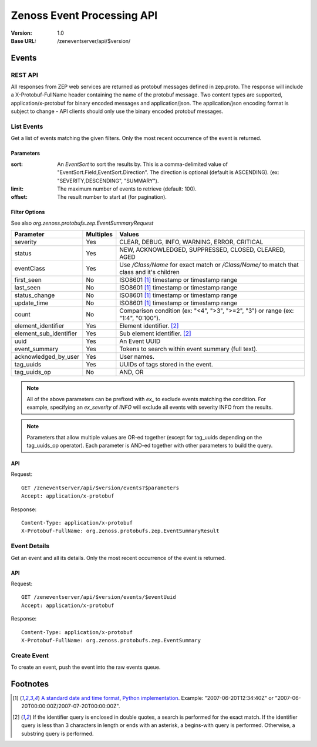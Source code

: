 ===========================
Zenoss Event Processing API
===========================

:Version: 1.0
:Base URL: /zeneventserver/api/$version/

------
Events
------

REST API
-------------

All responses from ZEP web services are returned as protobuf messages defined in zep.proto. The response will include a
X-Protobuf-FullName header containing the name of the protobuf message. Two content types are supported,
application/x-protobuf for binary encoded messages and application/json. The application/json encoding format is subject
to change - API clients should only use the binary encoded protobuf messages.

List Events
-----------

Get a list of events matching the given filters. Only the most recent occurrence of the event is returned.

Parameters
''''''''''
:sort: An `EventSort` to sort the results by. This is a comma-delimited value of "EventSort.Field,EventSort.Direction".
  The direction is optional (default is ASCENDING). (ex: "SEVERITY,DESCENDING", "SUMMARY").
:limit: The maximum number of events to retrieve (default: 100).
:offset: The result number to start at (for pagination).
    
Filter Options
''''''''''''''

See also `org.zenoss.protobufs.zep.EventSummaryRequest`
    
====================== ========= =======
Parameter              Multiples Values
====================== ========= =======
severity               Yes       CLEAR, DEBUG, INFO, WARNING, ERROR, CRITICAL
status                 Yes       NEW, ACKNOWLEDGED, SUPPRESSED, CLOSED, CLEARED, AGED
eventClass             Yes       Use `/Class/Name` for exact match or `/Class/Name/` to match that class and it's children
first_seen             No        ISO8601 [#iso8601]_ timestamp or timestamp range
last_seen              No        ISO8601 [#iso8601]_ timestamp or timestamp range
status_change          No        ISO8601 [#iso8601]_ timestamp or timestamp range
update_time            No        ISO8601 [#iso8601]_ timestamp or timestamp range
count                  No        Comparison condition (ex: "<4", ">3", ">=2", "3") or range (ex: "1:4", "0:100").
element_identifier     Yes       Element identifier. [#identifier]_
element_sub_identifier Yes       Sub element identifier. [#identifier]_
uuid                   Yes       An Event UUID
event_summary          Yes       Tokens to search within event summary (full text).
acknowledged_by_user   Yes       User names.
tag_uuids              Yes       UUIDs of tags stored in the event.
tag_uuids_op           No        AND, OR
====================== ========= =======

.. Note:: All of the above parameters can be prefixed with `ex_` to exclude events matching the condition. For example,
          specifying an `ex_severity` of `INFO` will exclude all events with severity INFO from the results.
    
.. Note:: Parameters that allow multiple values are OR-ed together (except for tag_uuids depending on the tag_uuids_op
          operator). Each parameter is AND-ed together with other parameters to build the query.
    
API
'''

Request::

    GET /zeneventserver/api/$version/events?$parameters
    Accept: application/x-protobuf
    
Response::

    Content-Type: application/x-protobuf
    X-Protobuf-FullName: org.zenoss.protobufs.zep.EventSummaryResult
    
Event Details
-------------

Get an event and all its details. Only the most recent occurrence of the event is returned.

API
'''

Request::

    GET /zeneventserver/api/$version/events/$eventUuid
    Accept: application/x-protobuf
    
Response::

    Content-Type: application/x-protobuf
    X-Protobuf-FullName: org.zenoss.protobufs.zep.EventSummary

Create Event
------------

To create an event, push the event into the raw events queue.

---------
Footnotes
---------
    
.. [#iso8601] `A standard date and time format <http://en.wikipedia.org/wiki/ISO_8601>`_,
              `Python implementation <http://code.google.com/p/pyiso8601/>`_. Example: "2007-06-20T12:34:40Z" or
              "2007-06-20T00:00:00Z/2007-07-20T00:00:00Z".
.. [#identifier] If the identifier query is enclosed in double quotes, a search is performed for the exact match. If
                 the identifier query is less than 3 characters in length or ends with an asterisk, a begins-with query
                 is performed. Otherwise, a substring query is performed.
